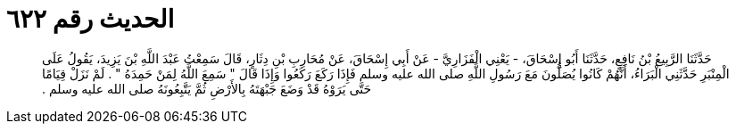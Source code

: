 
= الحديث رقم ٦٢٢

[quote.hadith]
حَدَّثَنَا الرَّبِيعُ بْنُ نَافِعٍ، حَدَّثَنَا أَبُو إِسْحَاقَ، - يَعْنِي الْفَزَارِيَّ - عَنْ أَبِي إِسْحَاقَ، عَنْ مُحَارِبِ بْنِ دِثَارٍ، قَالَ سَمِعْتُ عَبْدَ اللَّهِ بْنَ يَزِيدَ، يَقُولُ عَلَى الْمِنْبَرِ حَدَّثَنِي الْبَرَاءُ، أَنَّهُمْ كَانُوا يُصَلُّونَ مَعَ رَسُولِ اللَّهِ صلى الله عليه وسلم فَإِذَا رَكَعَ رَكَعُوا وَإِذَا قَالَ ‏"‏ سَمِعَ اللَّهُ لِمَنْ حَمِدَهُ ‏"‏ ‏.‏ لَمْ نَزَلْ قِيَامًا حَتَّى يَرَوْهُ قَدْ وَضَعَ جَبْهَتَهُ بِالأَرْضِ ثُمَّ يَتَّبِعُونَهُ صلى الله عليه وسلم ‏.‏